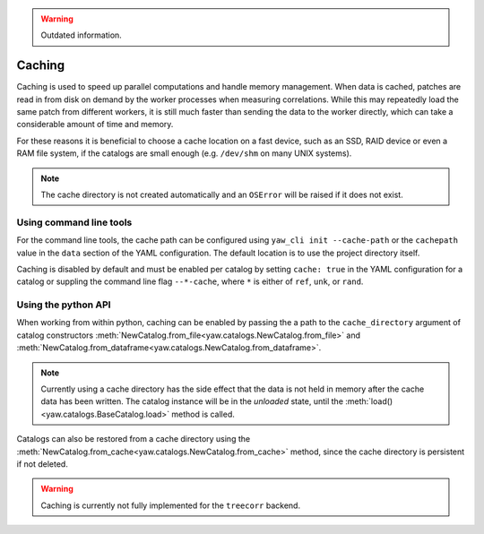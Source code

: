 .. _caching:

.. Warning::
    Outdated information.

Caching
^^^^^^^

Caching is used to speed up parallel computations and handle memory management.
When data is cached, patches are read in from disk on demand by the worker
processes when measuring correlations. While this may repeatedly load the same
patch from different workers, it is still much faster than sending the data to
the worker directly, which can take a considerable amount of time and memory.

For these reasons it is beneficial to choose a cache location on a fast device,
such as an SSD, RAID device or even a RAM file system, if the catalogs are
small enough (e.g. ``/dev/shm`` on many UNIX systems).

.. Note::

    The cache directory is not created automatically and an ``OSError`` will be
    raised if it does not exist.


Using command line tools
""""""""""""""""""""""""

For the command line tools, the cache path can be configured using
``yaw_cli init --cache-path`` or the ``cachepath`` value in the ``data`` section
of the YAML configuration. The default location is to use the project directory
itself.

Caching is disabled by default and must be enabled per catalog by setting
``cache: true`` in the YAML configuration for a catalog or suppling the
command line flag ``--*-cache``, where ``*`` is either of ``ref``, ``unk``, or
``rand``.

Using the python API
""""""""""""""""""""

When working from within python, caching can be enabled by passing the a path
to the ``cache_directory`` argument of catalog constructors
:meth:`NewCatalog.from_file<yaw.catalogs.NewCatalog.from_file>`
and :meth:`NewCatalog.from_dataframe<yaw.catalogs.NewCatalog.from_dataframe>`.

.. Note::

    Currently using a cache directory has the side effect that the data is not
    held in memory after the cache data has been written. The catalog
    instance will be in the *unloaded* state, until the
    :meth:`load()<yaw.catalogs.BaseCatalog.load>` method is called.

Catalogs can also be restored from a cache directory using the
:meth:`NewCatalog.from_cache<yaw.catalogs.NewCatalog.from_cache>` method, since
the cache directory is persistent if not deleted.

.. Warning::

    Caching is currently not fully implemented for the ``treecorr`` backend.
